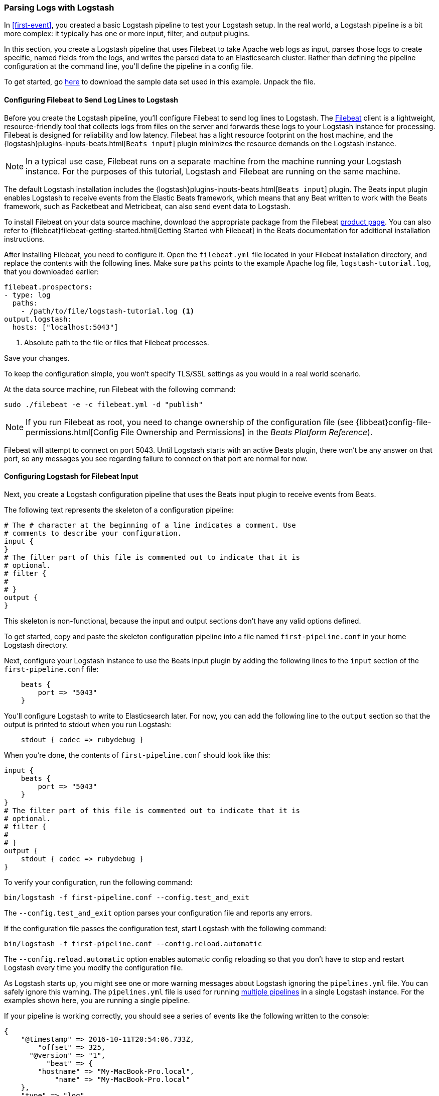 [[advanced-pipeline]]
=== Parsing Logs with Logstash

In <<first-event>>, you created a basic Logstash pipeline to test your Logstash setup. In the real world, a Logstash
pipeline is a bit more complex: it typically has one or more input, filter, and output plugins.  

In this section, you create a Logstash pipeline that uses Filebeat to take Apache web logs as input, parses those
logs to create specific, named fields from the logs, and writes the parsed data to an Elasticsearch cluster. Rather than
defining the pipeline configuration at the command line, you'll define the pipeline in a config file. 

To get started, go https://download.elastic.co/demos/logstash/gettingstarted/logstash-tutorial.log.gz[here] to
download the sample data set used in this example. Unpack the file.


[[configuring-filebeat]]
==== Configuring Filebeat to Send Log Lines to Logstash

Before you create the Logstash pipeline, you'll configure Filebeat to send log lines to Logstash.  
The https://github.com/elastic/beats/tree/master/filebeat[Filebeat] client is a lightweight, resource-friendly tool
that collects logs from files on the server and forwards these logs to your Logstash instance for processing.
Filebeat is designed for reliability and low latency. Filebeat has a light resource footprint on the host machine,
and the {logstash}plugins-inputs-beats.html[`Beats input`] plugin minimizes the resource demands on the Logstash
instance.

NOTE: In a typical use case, Filebeat runs on a separate machine from the machine running your
Logstash instance. For the purposes of this tutorial, Logstash and Filebeat are running on the
same machine.

The default Logstash installation includes the {logstash}plugins-inputs-beats.html[`Beats input`] plugin. The Beats
input plugin enables Logstash to receive events from the Elastic Beats framework, which means that any Beat written
to work with the Beats framework, such as Packetbeat and Metricbeat, can also send event data to Logstash. 

To install Filebeat on your data source machine, download the appropriate package from the Filebeat https://www.elastic.co/downloads/beats/filebeat[product page]. You can also refer to
{filebeat}filebeat-getting-started.html[Getting Started with Filebeat] in the Beats documentation for additional
installation instructions.

After installing Filebeat, you need to configure it. Open the `filebeat.yml` file located in your Filebeat installation
directory, and replace the contents with the following lines. Make sure `paths` points to the example Apache log file,
`logstash-tutorial.log`, that you downloaded earlier: 

[source,yaml]
--------------------------------------------------------------------------------
filebeat.prospectors:
- type: log
  paths:
    - /path/to/file/logstash-tutorial.log <1>
output.logstash:
  hosts: ["localhost:5043"]
--------------------------------------------------------------------------------

<1> Absolute path to the file or files that Filebeat processes.

Save your changes. 

To keep the configuration simple, you won't specify TLS/SSL settings as you would in a real world
scenario.

At the data source machine, run Filebeat with the following command:

[source,shell]
--------------------------------------------------------------------------------
sudo ./filebeat -e -c filebeat.yml -d "publish"
--------------------------------------------------------------------------------

NOTE: If you run Filebeat as root, you need to change ownership of the configuration file (see
{libbeat}config-file-permissions.html[Config File Ownership and Permissions]
in the _Beats Platform Reference_).

Filebeat will attempt to connect on port 5043. Until Logstash starts with an active Beats plugin, there
won’t be any answer on that port, so any messages you see regarding failure to connect on that port are normal for now.

==== Configuring Logstash for Filebeat Input

Next, you create a Logstash configuration pipeline that uses the Beats input plugin to receive
events from Beats.

The following text represents the skeleton of a configuration pipeline:

[source,json]
--------------------------------------------------------------------------------
# The # character at the beginning of a line indicates a comment. Use
# comments to describe your configuration.
input {
}
# The filter part of this file is commented out to indicate that it is
# optional.
# filter {
#
# }
output {
}
--------------------------------------------------------------------------------

This skeleton is non-functional, because the input and output sections don’t have any valid options defined. 

To get started, copy and paste the skeleton configuration pipeline into a file named `first-pipeline.conf` in your home
Logstash directory. 

Next, configure your Logstash instance to use the Beats input plugin by adding the following lines to the `input` section
of the `first-pipeline.conf` file:

[source,json]
--------------------------------------------------------------------------------
    beats {
        port => "5043"
    }
--------------------------------------------------------------------------------

You'll configure Logstash to write to Elasticsearch later. For now, you can add the following line
to the `output` section so that the output is printed to stdout when you run Logstash: 

[source,json]
--------------------------------------------------------------------------------
    stdout { codec => rubydebug }
--------------------------------------------------------------------------------

When you're done, the contents of `first-pipeline.conf` should look like this:

[source,json]
--------------------------------------------------------------------------------
input {
    beats {
        port => "5043"
    }
}
# The filter part of this file is commented out to indicate that it is
# optional.
# filter {
#
# }
output {
    stdout { codec => rubydebug }
}
--------------------------------------------------------------------------------

To verify your configuration, run the following command:

[source,shell]
--------------------------------------------------------------------------------
bin/logstash -f first-pipeline.conf --config.test_and_exit
--------------------------------------------------------------------------------

The `--config.test_and_exit` option parses your configuration file and reports any errors.

If the configuration file passes the configuration test, start Logstash with the following command:

[source,shell]
--------------------------------------------------------------------------------
bin/logstash -f first-pipeline.conf --config.reload.automatic
--------------------------------------------------------------------------------

The `--config.reload.automatic` option enables automatic config reloading so that you don't have to stop and restart Logstash
every time you modify the configuration file.

As Logstash starts up, you might see one or more warning messages about Logstash ignoring the `pipelines.yml` file. You
can safely ignore this warning. The `pipelines.yml` file is used for running <<multiple-pipelines,multiple pipelines>>
in a single Logstash instance. For the examples shown here, you are running a single pipeline.

If your pipeline is working correctly, you should see a series of events like the following written to the console:

[source,json]
--------------------------------------------------------------------------------
{
    "@timestamp" => 2016-10-11T20:54:06.733Z,
        "offset" => 325,
      "@version" => "1",
          "beat" => {
        "hostname" => "My-MacBook-Pro.local",
            "name" => "My-MacBook-Pro.local"
    },
    "type" => "log",
          "host" => "My-MacBook-Pro.local",
        "source" => "/path/to/file/logstash-tutorial.log",
       "message" => "83.149.9.216 - - [04/Jan/2015:05:13:42 +0000] \"GET /presentations/logstash-monitorama-2013/images/kibana-search.png HTTP/1.1\" 200 203023 \"http://semicomplete.com/presentations/logstash-monitorama-2013/\" \"Mozilla/5.0 (Macintosh; Intel Mac OS X 10_9_1) AppleWebKit/537.36 (KHTML, like Gecko) Chrome/32.0.1700.77 Safari/537.36\"",
          "type" => "log",
          "tags" => [
        [0] "beats_input_codec_plain_applied"
    ]
}
...

--------------------------------------------------------------------------------


[float]
[[configuring-grok-filter]]
==== Parsing Web Logs with the Grok Filter Plugin

Now you have a working pipeline that reads log lines from Filebeat. However you'll notice that the format of the log messages
is not ideal. You want to parse the log messages to create specific, named fields from the logs.
To do this, you'll use the `grok` filter plugin.

The {logstash}plugins-filters-grok.html[`grok`] filter plugin is one of several plugins that are available by default in
Logstash. For details on how to manage Logstash plugins, see the <<working-with-plugins,reference documentation>> for
the plugin manager.

The `grok` filter plugin enables you to parse the unstructured log data into something structured and queryable.

Because the `grok` filter plugin looks for patterns in the incoming log data, configuring the plugin requires you to
make decisions about how to identify the patterns that are of interest to your use case. A representative line from the
web server log sample looks like this:

[source,shell]
--------------------------------------------------------------------------------
83.149.9.216 - - [04/Jan/2015:05:13:42 +0000] "GET /presentations/logstash-monitorama-2013/images/kibana-search.png
HTTP/1.1" 200 203023 "http://semicomplete.com/presentations/logstash-monitorama-2013/" "Mozilla/5.0 (Macintosh; Intel
Mac OS X 10_9_1) AppleWebKit/537.36 (KHTML, like Gecko) Chrome/32.0.1700.77 Safari/537.36"
--------------------------------------------------------------------------------

The IP address at the beginning of the line is easy to identify, as is the timestamp in brackets. To parse the data, you can use the `%{COMBINEDAPACHELOG}` grok pattern, which structures lines from the Apache log using the following schema:

[horizontal]
*Information*:: *Field Name*
IP Address:: `clientip`
User ID:: `ident`
User Authentication:: `auth`
timestamp:: `timestamp`
HTTP Verb:: `verb`
Request body:: `request`
HTTP Version:: `httpversion`
HTTP Status Code:: `response`
Bytes served:: `bytes`
Referrer URL:: `referrer`
User agent:: `agent`

TIP: If you need help building grok patterns, try out the
{kibana-ref}xpack-grokdebugger.html[Grok Debugger]. The Grok Debugger is an
{xpack} feature under the Basic License and is therefore *free to use*. 

Edit the `first-pipeline.conf` file and replace the entire `filter` section with the following text:

[source,json]
--------------------------------------------------------------------------------
filter {
    grok {
        match => { "message" => "%{COMBINEDAPACHELOG}"}
    }
}
--------------------------------------------------------------------------------

When you're done, the contents of `first-pipeline.conf` should look like this:

[source,json]
--------------------------------------------------------------------------------
input {
    beats {
        port => "5043"
    }
}
filter {
    grok {
        match => { "message" => "%{COMBINEDAPACHELOG}"}
    }
}
output {
    stdout { codec => rubydebug }
}
--------------------------------------------------------------------------------

Save your changes. Because you've enabled automatic config reloading, you don't have to restart Logstash to 
pick up your changes. However, you do need to force Filebeat to read the log file from scratch. To do this,
go to the terminal window where Filebeat is running and press Ctrl+C to shut down Filebeat. Then delete the
Filebeat registry file. For example, run:

[source,shell]
--------------------------------------------------------------------------------
sudo rm data/registry
--------------------------------------------------------------------------------

Since Filebeat stores the state of each file it harvests in the registry, deleting the registry file forces
Filebeat to read all the files it's harvesting from scratch.

Next, restart Filebeat with the following command:

[source,shell]
--------------------------------------------------------------------------------
sudo ./filebeat -e -c filebeat.yml -d "publish"
--------------------------------------------------------------------------------

There might be a slight delay before Filebeat begins processing events if it needs to wait for Logstash to reload the
config file. 

After Logstash applies the grok pattern, the events will have the following JSON representation:

[source,json]
--------------------------------------------------------------------------------
{
        "request" => "/presentations/logstash-monitorama-2013/images/kibana-search.png",
          "agent" => "\"Mozilla/5.0 (Macintosh; Intel Mac OS X 10_9_1) AppleWebKit/537.36 (KHTML, like Gecko) Chrome/32.0.1700.77 Safari/537.36\"",
         "offset" => 325,
           "auth" => "-",
          "ident" => "-",
     "type" => "log",
           "verb" => "GET",
         "source" => "/path/to/file/logstash-tutorial.log",
        "message" => "83.149.9.216 - - [04/Jan/2015:05:13:42 +0000] \"GET /presentations/logstash-monitorama-2013/images/kibana-search.png HTTP/1.1\" 200 203023 \"http://semicomplete.com/presentations/logstash-monitorama-2013/\" \"Mozilla/5.0 (Macintosh; Intel Mac OS X 10_9_1) AppleWebKit/537.36 (KHTML, like Gecko) Chrome/32.0.1700.77 Safari/537.36\"",
           "type" => "log",
           "tags" => [
        [0] "beats_input_codec_plain_applied"
    ],
       "referrer" => "\"http://semicomplete.com/presentations/logstash-monitorama-2013/\"",
     "@timestamp" => 2016-10-11T21:04:36.167Z,
       "response" => "200",
          "bytes" => "203023",
       "clientip" => "83.149.9.216",
       "@version" => "1",
           "beat" => {
        "hostname" => "My-MacBook-Pro.local",
            "name" => "My-MacBook-Pro.local"
    },
           "host" => "My-MacBook-Pro.local",
    "httpversion" => "1.1",
      "timestamp" => "04/Jan/2015:05:13:42 +0000"
}
--------------------------------------------------------------------------------

Notice that the event includes the original message, but the log message is also broken down into specific fields.

[float]
[[configuring-geoip-plugin]]
==== Enhancing Your Data with the Geoip Filter Plugin

In addition to parsing log data for better searches, filter plugins can derive supplementary information from existing
data. As an example, the {logstash}plugins-filters-geoip.html[`geoip`] plugin looks up IP addresses, derives geographic
location information from the addresses, and adds that location information to the logs.

Configure your Logstash instance to use the `geoip` filter plugin by adding the following lines to the `filter` section
of the `first-pipeline.conf` file:

[source,json]
--------------------------------------------------------------------------------
    geoip {
        source => "clientip"
    }
--------------------------------------------------------------------------------

The `geoip` plugin configuration requires you to specify the name of the source field that contains the IP address to look up. In this example, the `clientip` field contains the IP address.

Since filters are evaluated in sequence, make sure that the `geoip` section is after the `grok` section of 
the configuration file and that both the `grok` and `geoip` sections are nested within the `filter` section. 

When you're done, the contents of `first-pipeline.conf` should look like this:

[source,json]
--------------------------------------------------------------------------------
input {
    beats {
        port => "5043"
    }
}
 filter {
    grok {
        match => { "message" => "%{COMBINEDAPACHELOG}"}
    }
    geoip {
        source => "clientip"
    }
}
output {
    stdout { codec => rubydebug }
}
--------------------------------------------------------------------------------

Save your changes. To force Filebeat to read the log file from scratch, as you did earlier, shut down Filebeat (press Ctrl+C), 
delete the registry file, and then restart Filebeat with the following command:

[source,shell]
--------------------------------------------------------------------------------
sudo ./filebeat -e -c filebeat.yml -d "publish"
--------------------------------------------------------------------------------

Notice that the event now contains geographic location information:

[source,json]
--------------------------------------------------------------------------------
{
        "request" => "/presentations/logstash-monitorama-2013/images/kibana-search.png",
          "agent" => "\"Mozilla/5.0 (Macintosh; Intel Mac OS X 10_9_1) AppleWebKit/537.36 (KHTML, like Gecko) Chrome/32.0.1700.77 Safari/537.36\"",
          "geoip" => {
              "timezone" => "Europe/Moscow",
                    "ip" => "83.149.9.216",
              "latitude" => 55.7522,
        "continent_code" => "EU",
             "city_name" => "Moscow",
         "country_code2" => "RU",
          "country_name" => "Russia",
              "dma_code" => nil,
         "country_code3" => "RU",
           "region_name" => "Moscow",
              "location" => [
            [0] 37.6156,
            [1] 55.7522
        ],
           "postal_code" => "101194",
             "longitude" => 37.6156,
           "region_code" => "MOW"
    },
    ...
--------------------------------------------------------------------------------


[float]
[[indexing-parsed-data-into-elasticsearch]]
==== Indexing Your Data into Elasticsearch

Now that the web logs are broken down into specific fields, the Logstash pipeline can index the data into an
Elasticsearch cluster. Edit the `first-pipeline.conf` file and replace the entire `output` section with the following
text:

[source,json]
--------------------------------------------------------------------------------
output {
    elasticsearch {
        hosts => [ "localhost:9200" ]
    }
}
--------------------------------------------------------------------------------

With this configuration, Logstash uses http protocol to connect to Elasticsearch. The above example assumes that
Logstash and Elasticsearch are running on the same instance. You can specify a remote Elasticsearch instance by using
the `hosts` configuration to specify something like `hosts => [ "es-machine:9092" ]`.

At this point, your `first-pipeline.conf` file has input, filter, and output sections properly configured, and looks
something like this:

[source,json]
--------------------------------------------------------------------------------
input {
    beats {
        port => "5043"
    }
}
 filter {
    grok {
        match => { "message" => "%{COMBINEDAPACHELOG}"}
    }
    geoip {
        source => "clientip"
    }
}
output {
    elasticsearch {
        hosts => [ "localhost:9200" ]
    }
}
--------------------------------------------------------------------------------

Save your changes. To force Filebeat to read the log file from scratch, as you did earlier, shut down Filebeat (press Ctrl+C), 
delete the registry file, and then restart Filebeat with the following command:

[source,shell]
--------------------------------------------------------------------------------
sudo ./filebeat -e -c filebeat.yml -d "publish"
--------------------------------------------------------------------------------

[float]
[[testing-initial-pipeline]]
===== Testing Your Pipeline

Now that the Logstash pipeline is configured to index the data into an
Elasticsearch cluster, you can query Elasticsearch.

Try a test query to Elasticsearch based on the fields created by the `grok` filter plugin. 
Replace $DATE with the current date, in YYYY.MM.DD format:

[source,shell]
--------------------------------------------------------------------------------
curl -XGET 'localhost:9200/logstash-$DATE/_search?pretty&q=response=200'
--------------------------------------------------------------------------------

NOTE: The date used in the index name is based on UTC, not the timezone where Logstash is running.
If the query returns `index_not_found_exception`, make sure that `logstash-$DATE` reflects the actual
name of the index. To see a list of available indexes, use this query: `curl 'localhost:9200/_cat/indices?v'`. 

You should get multiple hits back. For example:

[source,json]
--------------------------------------------------------------------------------
{
  "took" : 21,
  "timed_out" : false,
  "_shards" : {
    "total" : 5,
    "successful" : 5,
    "failed" : 0
  },
  "hits" : {
    "total" : 98,
    "max_score" : 3.745223,
    "hits" : [
      {
        "_index" : "logstash-2016.10.11",
        "_type" : "log",
        "_id" : "AVe14gMiYMkU36o_eVsA",
        "_score" : 3.745223,
        "_source" : {
          "request" : "/presentations/logstash-monitorama-2013/images/frontend-response-codes.png",
          "agent" : "\"Mozilla/5.0 (Macintosh; Intel Mac OS X 10_9_1) AppleWebKit/537.36 (KHTML, like Gecko) Chrome/32.0.1700.77 Safari/537.36\"",
          "geoip" : {
            "timezone" : "Europe/Moscow",
            "ip" : "83.149.9.216",
            "latitude" : 55.7522,
            "continent_code" : "EU",
            "city_name" : "Moscow",
            "country_code2" : "RU",
            "country_name" : "Russia",
            "dma_code" : null,
            "country_code3" : "RU",
            "region_name" : "Moscow",
            "location" : [
              37.6156,
              55.7522
            ],
            "postal_code" : "101194",
            "longitude" : 37.6156,
            "region_code" : "MOW"
          },
          "offset" : 2932,
          "auth" : "-",
          "ident" : "-",
          "type" : "log",
          "verb" : "GET",
          "source" : "/path/to/file/logstash-tutorial.log",
          "message" : "83.149.9.216 - - [04/Jan/2015:05:13:45 +0000] \"GET /presentations/logstash-monitorama-2013/images/frontend-response-codes.png HTTP/1.1\" 200 52878 \"http://semicomplete.com/presentations/logstash-monitorama-2013/\" \"Mozilla/5.0 (Macintosh; Intel Mac OS X 10_9_1) AppleWebKit/537.36 (KHTML, like Gecko) Chrome/32.0.1700.77 Safari/537.36\"",
          "type" : "log",
          "tags" : [
            "beats_input_codec_plain_applied"
          ],
          "referrer" : "\"http://semicomplete.com/presentations/logstash-monitorama-2013/\"",
          "@timestamp" : "2016-10-11T22:34:25.317Z",
          "response" : "200",
          "bytes" : "52878",
          "clientip" : "83.149.9.216",
          "@version" : "1",
          "beat" : {
            "hostname" : "My-MacBook-Pro.local",
            "name" : "My-MacBook-Pro.local"
          },
          "host" : "My-MacBook-Pro.local",
          "httpversion" : "1.1",
          "timestamp" : "04/Jan/2015:05:13:45 +0000"
        }
      }
    }, 
    ...
    
--------------------------------------------------------------------------------

Try another search for the geographic information derived from the IP address.
Replace $DATE with the current date, in YYYY.MM.DD format:

[source,shell]
--------------------------------------------------------------------------------
curl -XGET 'localhost:9200/logstash-$DATE/_search?pretty&q=geoip.city_name=Buffalo'
--------------------------------------------------------------------------------

A few log entries come from Buffalo, so the query produces the following response:

[source,json]
--------------------------------------------------------------------------------
{
  "took" : 3,
  "timed_out" : false,
  "_shards" : {
    "total" : 5,
    "successful" : 5,
    "failed" : 0
  },
  "hits" : {
    "total" : 3,
    "max_score" : 2.6390574,
    "hits" : [
      {
        "_index" : "logstash-2016.10.11",
        "_type" : "log",
        "_id" : "AVe14gMjYMkU36o_eVtO",
        "_score" : 2.6390574,
        "_source" : {
          "request" : "/?flav=rss20",
          "agent" : "\"-\"",
          "geoip" : {
            "timezone" : "America/New_York",
            "ip" : "108.174.55.234",
            "latitude" : 42.9864,
            "continent_code" : "NA",
            "city_name" : "Buffalo",
            "country_code2" : "US",
            "country_name" : "United States",
            "dma_code" : 514,
            "country_code3" : "US",
            "region_name" : "New York",
            "location" : [
              -78.7279,
              42.9864
            ],
            "postal_code" : "14221",
            "longitude" : -78.7279,
            "region_code" : "NY"
          },
          "offset" : 21471,
          "auth" : "-",
          "ident" : "-",
          "type" : "log",
          "verb" : "GET",
          "source" : "/path/to/file/logstash-tutorial.log",
          "message" : "108.174.55.234 - - [04/Jan/2015:05:27:45 +0000] \"GET /?flav=rss20 HTTP/1.1\" 200 29941 \"-\" \"-\"",
          "type" : "log",
          "tags" : [
            "beats_input_codec_plain_applied"
          ],
          "referrer" : "\"-\"",
          "@timestamp" : "2016-10-11T22:34:25.318Z",
          "response" : "200",
          "bytes" : "29941",
          "clientip" : "108.174.55.234",
          "@version" : "1",
          "beat" : {
            "hostname" : "My-MacBook-Pro.local",
            "name" : "My-MacBook-Pro.local"
          },
          "host" : "My-MacBook-Pro.local",
          "httpversion" : "1.1",
          "timestamp" : "04/Jan/2015:05:27:45 +0000"
        }
      },
     ...
     
--------------------------------------------------------------------------------

If you are using Kibana to visualize your data, you can also explore the Filebeat data in Kibana:

image::static/images/kibana-filebeat-data.png[Discovering Filebeat data in Kibana]

See the {filebeat}filebeat-getting-started.html[Filebeat getting started docs] for info about loading the Kibana
index pattern for Filebeat.

You've successfully created a pipeline that uses Filebeat to take Apache web logs as input, parses those logs to
create specific, named fields from the logs, and writes the parsed data to an Elasticsearch cluster. Next, you
learn how to create a pipeline that uses multiple input and output plugins.

[[multiple-input-output-plugins]]
=== Stitching Together Multiple Input and Output Plugins

The information you need to manage often comes from several disparate sources, and use cases can require multiple
destinations for your data. Your Logstash pipeline can use multiple input and output plugins to handle these
requirements.

In this section, you create a Logstash pipeline that takes input from a Twitter feed and the Filebeat client, then
sends the information to an Elasticsearch cluster as well as writing the information directly to a file.

[float]
[[twitter-configuration]]
==== Reading from a Twitter Feed

To add a Twitter feed, you use the {logstash}plugins-inputs-twitter.html[`twitter`] input plugin. To
configure the plugin, you need several pieces of information:

* A _consumer key_, which uniquely identifies your Twitter app.
* A _consumer secret_, which serves as the password for your Twitter app.
* One or more _keywords_ to search in the incoming feed. The example shows using "cloud" as a keyword, but you can use whatever you want.
* An _oauth token_, which identifies the Twitter account using this app.
* An _oauth token secret_, which serves as the password of the Twitter account.

Visit https://dev.twitter.com/apps[https://dev.twitter.com/apps] to set up a Twitter account and generate your consumer
key and secret, as well as your access token and secret. See the docs for the {logstash}plugins-inputs-twitter.html[`twitter`] input plugin if you're not sure how to generate these keys. 

Like you did earlier when you worked on <<advanced-pipeline>>, create a config file (called `second-pipeline.conf`) that
contains the skeleton of a configuration pipeline. If you want, you can reuse the file you created earlier, but make
sure you pass in the correct config file name when you run Logstash. 

Add the following lines to the `input` section of the `second-pipeline.conf` file, substituting your values for the 
placeholder values shown here:

[source,json]
--------------------------------------------------------------------------------
    twitter {
        consumer_key => "enter_your_consumer_key_here"
        consumer_secret => "enter_your_secret_here"
        keywords => ["cloud"]
        oauth_token => "enter_your_access_token_here"
        oauth_token_secret => "enter_your_access_token_secret_here"
    }
--------------------------------------------------------------------------------

[float]
[[configuring-lsf]]
==== Configuring Filebeat to Send Log Lines to Logstash

As you learned earlier in <<configuring-filebeat>>, the https://github.com/elastic/beats/tree/master/filebeat[Filebeat]
client is a lightweight, resource-friendly tool that collects logs from files on the server and forwards these logs to your
Logstash instance for processing.

After installing Filebeat, you need to configure it. Open the `filebeat.yml` file located in your Filebeat installation
directory, and replace the contents with the following lines. Make sure `paths` points to your syslog: 

[source,shell]
--------------------------------------------------------------------------------
filebeat.prospectors:
- type: log
  paths:
    - /var/log/*.log <1>
  fields:
    type: syslog <2>
output.logstash:
  hosts: ["localhost:5043"]
--------------------------------------------------------------------------------

<1> Absolute path to the file or files that Filebeat processes.
<2> Adds a field called `type` with the value `syslog` to the event.

Save your changes. 

To keep the configuration simple, you won't specify TLS/SSL settings as you would in a real world
scenario.

Configure your Logstash instance to use the Filebeat input plugin by adding the following lines to the `input` section
of the `second-pipeline.conf` file:

[source,json]
--------------------------------------------------------------------------------
    beats {
        port => "5043"
    }
--------------------------------------------------------------------------------

[float]
[[logstash-file-output]]
==== Writing Logstash Data to a File

You can configure your Logstash pipeline to write data directly to a file with the
{logstash}plugins-outputs-file.html[`file`] output plugin.

Configure your Logstash instance to use the `file` output plugin by adding the following lines to the `output` section
of the `second-pipeline.conf` file:

[source,json]
--------------------------------------------------------------------------------
    file {
        path => "/path/to/target/file"
    }
--------------------------------------------------------------------------------

[float]
[[multiple-es-nodes]]
==== Writing to Multiple Elasticsearch Nodes

Writing to multiple Elasticsearch nodes lightens the resource demands on a given Elasticsearch node, as well as
providing redundant points of entry into the cluster when a particular node is unavailable.

To configure your Logstash instance to write to multiple Elasticsearch nodes, edit the `output` section of the `second-pipeline.conf` file to read:

[source,json]
--------------------------------------------------------------------------------
output {
    elasticsearch {
        hosts => ["IP Address 1:port1", "IP Address 2:port2", "IP Address 3"]
    }
}
--------------------------------------------------------------------------------

Use the IP addresses of three non-master nodes in your Elasticsearch cluster in the host line. When the `hosts`
parameter lists multiple IP addresses, Logstash load-balances requests across the list of addresses. Also note that
the default port for Elasticsearch is `9200` and can be omitted in the configuration above.

[float]
[[testing-second-pipeline]]
===== Testing the Pipeline

At this point, your `second-pipeline.conf` file looks like this: 

[source,json]
--------------------------------------------------------------------------------
input {
    twitter {
        consumer_key => "enter_your_consumer_key_here"
        consumer_secret => "enter_your_secret_here"
        keywords => ["cloud"]
        oauth_token => "enter_your_access_token_here"
        oauth_token_secret => "enter_your_access_token_secret_here"
    }
    beats {
        port => "5043"
    }
}
output {
    elasticsearch {
        hosts => ["IP Address 1:port1", "IP Address 2:port2", "IP Address 3"]
    }
    file {
        path => "/path/to/target/file"
    }
}
--------------------------------------------------------------------------------

Logstash is consuming data from the Twitter feed you configured, receiving data from Filebeat, and
indexing this information to three nodes in an Elasticsearch cluster as well as writing to a file.

At the data source machine, run Filebeat with the following command:

[source,shell]
--------------------------------------------------------------------------------
sudo ./filebeat -e -c filebeat.yml -d "publish"
--------------------------------------------------------------------------------

Filebeat will attempt to connect on port 5043. Until Logstash starts with an active Beats plugin, there
won’t be any answer on that port, so any messages you see regarding failure to connect on that port are normal for now.

To verify your configuration, run the following command:

[source,shell]
--------------------------------------------------------------------------------
bin/logstash -f second-pipeline.conf --config.test_and_exit
--------------------------------------------------------------------------------

The `--config.test_and_exit` option parses your configuration file and reports any errors. When the configuration file
passes the configuration test, start Logstash with the following command:

[source,shell]
--------------------------------------------------------------------------------
bin/logstash -f second-pipeline.conf
--------------------------------------------------------------------------------

Use the `grep` utility to search in the target file to verify that information is present:

[source,shell]
--------------------------------------------------------------------------------
grep syslog /path/to/target/file
--------------------------------------------------------------------------------

Run an Elasticsearch query to find the same information in the Elasticsearch cluster:

[source,shell]
--------------------------------------------------------------------------------
curl -XGET 'localhost:9200/logstash-$DATE/_search?pretty&q=fields.type:syslog'
--------------------------------------------------------------------------------

Replace $DATE with the current date, in YYYY.MM.DD format.

To see data from the Twitter feed, try this query:

[source,shell]
--------------------------------------------------------------------------------
curl -XGET 'http://localhost:9200/logstash-$DATE/_search?pretty&q=client:iphone'
--------------------------------------------------------------------------------

Again, remember to replace $DATE with the current date, in YYYY.MM.DD format. 




